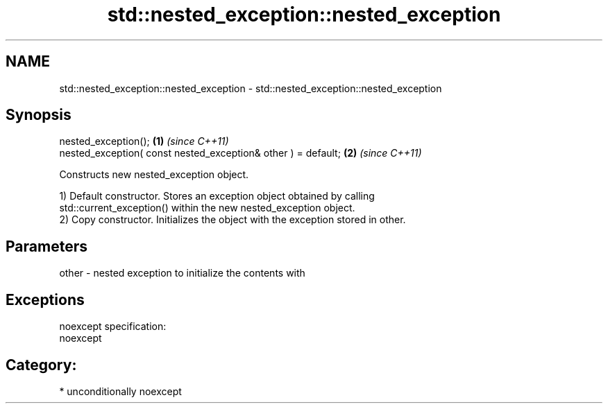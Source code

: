 .TH std::nested_exception::nested_exception 3 "Nov 25 2015" "2.1 | http://cppreference.com" "C++ Standard Libary"
.SH NAME
std::nested_exception::nested_exception \- std::nested_exception::nested_exception

.SH Synopsis
   nested_exception();                                          \fB(1)\fP \fI(since C++11)\fP
   nested_exception( const nested_exception& other ) = default; \fB(2)\fP \fI(since C++11)\fP

   Constructs new nested_exception object.

   1) Default constructor. Stores an exception object obtained by calling
   std::current_exception() within the new nested_exception object.
   2) Copy constructor. Initializes the object with the exception stored in other.

.SH Parameters

   other - nested exception to initialize the contents with

.SH Exceptions

   noexcept specification:  
   noexcept
     
.SH Category:

     * unconditionally noexcept
